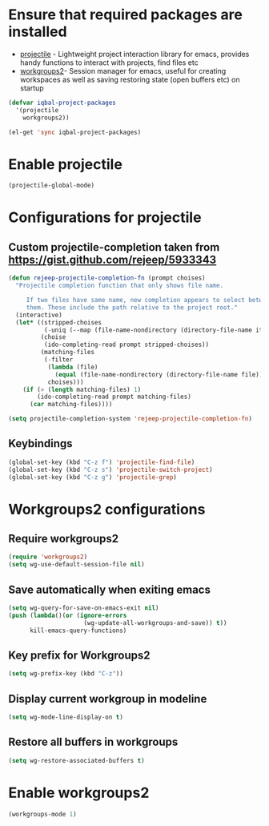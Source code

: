 * Ensure that required packages are installed
  + [[https://github.com/bbatsov/projectile][projectile]] - Lightweight project interaction library for emacs, provides
	             handy functions to interact with projects, find files etc
  + [[https://github.com/pashinin/workgroups2][workgroups2]]- Session manager for emacs, useful for creating workspaces as
	             well as saving restoring state (open buffers etc) on startup

  #+begin_src emacs-lisp
    (defvar iqbal-project-packages
      '(projectile
        workgroups2))
    
    (el-get 'sync iqbal-project-packages)
  #+end_src


* Enable projectile
  
  #+begin_src emacs-lisp
    (projectile-global-mode)
  #+end_src  


* Configurations for projectile
** Custom projectile-completion taken from [[https://gist.github.com/rejeep/5933343]]
   #+begin_src emacs-lisp
     (defun rejeep-projectile-completion-fn (prompt choises)
       "Projectile completion function that only shows file name.
           
          If two files have same name, new completion appears to select between
          them. These include the path relative to the project root."
       (interactive)
       (let* ((stripped-choises
               (-uniq (--map (file-name-nondirectory (directory-file-name it)) choises)))
              (choise
               (ido-completing-read prompt stripped-choises))
              (matching-files
               (-filter
                (lambda (file)
                  (equal (file-name-nondirectory (directory-file-name file)) choise))
                choises)))
         (if (> (length matching-files) 1)
             (ido-completing-read prompt matching-files)
           (car matching-files))))
     
     (setq projectile-completion-system 'rejeep-projectile-completion-fn)
   #+end_src
   
** Keybindings
   #+begin_src emacs-lisp
     (global-set-key (kbd "C-z f") 'projectile-find-file)
     (global-set-key (kbd "C-z s") 'projectile-switch-project)
     (global-set-key (kbd "C-z g") 'projectile-grep)
   #+end_src
   

* Workgroups2 configurations
** Require workgroups2
   #+begin_src emacs-lisp
     (require 'workgroups2)
     (setq wg-use-default-session-file nil)
   #+end_src   

** Save automatically when exiting emacs  
  #+begin_src emacs-lisp
    (setq wg-query-for-save-on-emacs-exit nil)
    (push (lambda()(or (ignore-errors
                         (wg-update-all-workgroups-and-save)) t))
          kill-emacs-query-functions)
  #+end_src

** Key prefix for Workgroups2
   #+begin_src emacs-lisp
     (setq wg-prefix-key (kbd "C-z"))    
   #+end_src

** Display current workgroup in modeline
   #+begin_src emacs-lisp
     (setq wg-mode-line-display-on t)
   #+end_src
** Restore all buffers in workgroups
   #+begin_src emacs-lisp
     (setq wg-restore-associated-buffers t)
   #+end_src

   
* Enable workgroups2
  
  #+begin_src emacs-lisp
    (workgroups-mode 1)
  #+end_src
